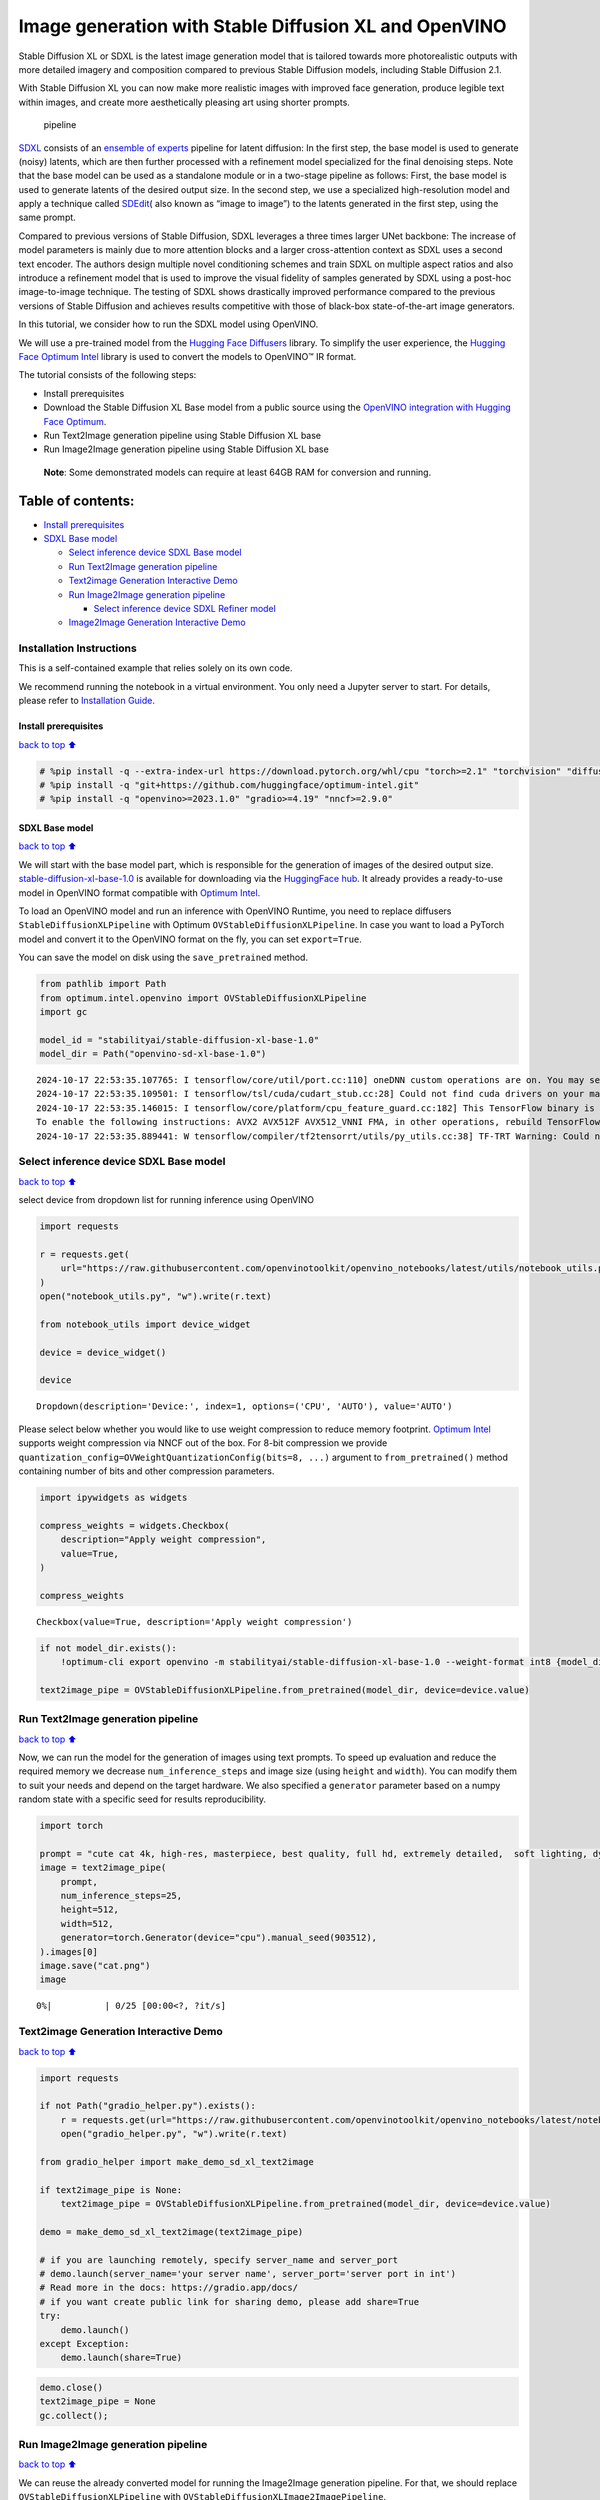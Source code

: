 Image generation with Stable Diffusion XL and OpenVINO
======================================================

Stable Diffusion XL or SDXL is the latest image generation model that is
tailored towards more photorealistic outputs with more detailed imagery
and composition compared to previous Stable Diffusion models, including
Stable Diffusion 2.1.

With Stable Diffusion XL you can now make more realistic images with
improved face generation, produce legible text within images, and create
more aesthetically pleasing art using shorter prompts.

.. figure:: https://huggingface.co/stabilityai/stable-diffusion-xl-base-1.0/resolve/main/pipeline.png
   :alt: pipeline

   pipeline

`SDXL <https://arxiv.org/abs/2307.01952>`__ consists of an `ensemble of
experts <https://arxiv.org/abs/2211.01324>`__ pipeline for latent
diffusion: In the first step, the base model is used to generate (noisy)
latents, which are then further processed with a refinement model
specialized for the final denoising steps. Note that the base model can
be used as a standalone module or in a two-stage pipeline as follows:
First, the base model is used to generate latents of the desired output
size. In the second step, we use a specialized high-resolution model and
apply a technique called
`SDEdit <https://arxiv.org/abs/2108.01073>`__\ ( also known as “image to
image”) to the latents generated in the first step, using the same
prompt.

Compared to previous versions of Stable Diffusion, SDXL leverages a
three times larger UNet backbone: The increase of model parameters is
mainly due to more attention blocks and a larger cross-attention context
as SDXL uses a second text encoder. The authors design multiple novel
conditioning schemes and train SDXL on multiple aspect ratios and also
introduce a refinement model that is used to improve the visual fidelity
of samples generated by SDXL using a post-hoc image-to-image technique.
The testing of SDXL shows drastically improved performance compared to
the previous versions of Stable Diffusion and achieves results
competitive with those of black-box state-of-the-art image generators.

In this tutorial, we consider how to run the SDXL model using OpenVINO.

We will use a pre-trained model from the `Hugging Face
Diffusers <https://huggingface.co/docs/diffusers/index>`__ library. To
simplify the user experience, the `Hugging Face Optimum
Intel <https://huggingface.co/docs/optimum/intel/index>`__ library is
used to convert the models to OpenVINO™ IR format.

The tutorial consists of the following steps:

-  Install prerequisites
-  Download the Stable Diffusion XL Base model from a public source
   using the `OpenVINO integration with Hugging Face
   Optimum <https://huggingface.co/blog/openvino>`__.
-  Run Text2Image generation pipeline using Stable Diffusion XL base
-  Run Image2Image generation pipeline using Stable Diffusion XL base

..

   **Note**: Some demonstrated models can require at least 64GB RAM for
   conversion and running.

Table of contents:
^^^^^^^^^^^^^^^^^^

-  `Install prerequisites <#Install-prerequisites>`__
-  `SDXL Base model <#SDXL-Base-model>`__

   -  `Select inference device SDXL Base
      model <#Select-inference-device-SDXL-Base-model>`__
   -  `Run Text2Image generation
      pipeline <#Run-Text2Image-generation-pipeline>`__
   -  `Text2image Generation Interactive
      Demo <#Text2image-Generation-Interactive-Demo>`__
   -  `Run Image2Image generation
      pipeline <#Run-Image2Image-generation-pipeline>`__

      -  `Select inference device SDXL Refiner
         model <#Select-inference-device-SDXL-Refiner-model>`__

   -  `Image2Image Generation Interactive
      Demo <#Image2Image-Generation-Interactive-Demo>`__

Installation Instructions
~~~~~~~~~~~~~~~~~~~~~~~~~

This is a self-contained example that relies solely on its own code.

We recommend running the notebook in a virtual environment. You only
need a Jupyter server to start. For details, please refer to
`Installation
Guide <https://github.com/openvinotoolkit/openvino_notebooks/blob/latest/README.md#-installation-guide>`__.

Install prerequisites
---------------------

`back to top ⬆️ <#Table-of-contents:>`__

.. code:: ipython3

    # %pip install -q --extra-index-url https://download.pytorch.org/whl/cpu "torch>=2.1" "torchvision" "diffusers>=0.24.0" "invisible-watermark>=0.2.0" "transformers>=4.33.0" "accelerate" "onnx!=1.16.2" "peft>=0.6.2"
    # %pip install -q "git+https://github.com/huggingface/optimum-intel.git"
    # %pip install -q "openvino>=2023.1.0" "gradio>=4.19" "nncf>=2.9.0"

SDXL Base model
---------------

`back to top ⬆️ <#Table-of-contents:>`__

We will start with the base model part, which is responsible for the
generation of images of the desired output size.
`stable-diffusion-xl-base-1.0 <https://huggingface.co/stabilityai/stable-diffusion-xl-base-1.0>`__
is available for downloading via the `HuggingFace
hub <https://huggingface.co/models>`__. It already provides a
ready-to-use model in OpenVINO format compatible with `Optimum
Intel <https://huggingface.co/docs/optimum/intel/index>`__.

To load an OpenVINO model and run an inference with OpenVINO Runtime,
you need to replace diffusers ``StableDiffusionXLPipeline`` with Optimum
``OVStableDiffusionXLPipeline``. In case you want to load a PyTorch
model and convert it to the OpenVINO format on the fly, you can set
``export=True``.

You can save the model on disk using the ``save_pretrained`` method.

.. code:: ipython3

    from pathlib import Path
    from optimum.intel.openvino import OVStableDiffusionXLPipeline
    import gc
    
    model_id = "stabilityai/stable-diffusion-xl-base-1.0"
    model_dir = Path("openvino-sd-xl-base-1.0")


.. parsed-literal::

    2024-10-17 22:53:35.107765: I tensorflow/core/util/port.cc:110] oneDNN custom operations are on. You may see slightly different numerical results due to floating-point round-off errors from different computation orders. To turn them off, set the environment variable `TF_ENABLE_ONEDNN_OPTS=0`.
    2024-10-17 22:53:35.109501: I tensorflow/tsl/cuda/cudart_stub.cc:28] Could not find cuda drivers on your machine, GPU will not be used.
    2024-10-17 22:53:35.146015: I tensorflow/core/platform/cpu_feature_guard.cc:182] This TensorFlow binary is optimized to use available CPU instructions in performance-critical operations.
    To enable the following instructions: AVX2 AVX512F AVX512_VNNI FMA, in other operations, rebuild TensorFlow with the appropriate compiler flags.
    2024-10-17 22:53:35.889441: W tensorflow/compiler/tf2tensorrt/utils/py_utils.cc:38] TF-TRT Warning: Could not find TensorRT


Select inference device SDXL Base model
~~~~~~~~~~~~~~~~~~~~~~~~~~~~~~~~~~~~~~~

`back to top ⬆️ <#Table-of-contents:>`__

select device from dropdown list for running inference using OpenVINO

.. code:: ipython3

    import requests
    
    r = requests.get(
        url="https://raw.githubusercontent.com/openvinotoolkit/openvino_notebooks/latest/utils/notebook_utils.py",
    )
    open("notebook_utils.py", "w").write(r.text)
    
    from notebook_utils import device_widget
    
    device = device_widget()
    
    device




.. parsed-literal::

    Dropdown(description='Device:', index=1, options=('CPU', 'AUTO'), value='AUTO')



Please select below whether you would like to use weight compression to
reduce memory footprint. `Optimum
Intel <https://huggingface.co/docs/optimum/en/intel/optimization_ov#weight-only-quantization>`__
supports weight compression via NNCF out of the box. For 8-bit
compression we provide
``quantization_config=OVWeightQuantizationConfig(bits=8, ...)`` argument
to ``from_pretrained()`` method containing number of bits and other
compression parameters.

.. code:: ipython3

    import ipywidgets as widgets
    
    compress_weights = widgets.Checkbox(
        description="Apply weight compression",
        value=True,
    )
    
    compress_weights




.. parsed-literal::

    Checkbox(value=True, description='Apply weight compression')



.. code:: ipython3

    if not model_dir.exists():
        !optimum-cli export openvino -m stabilityai/stable-diffusion-xl-base-1.0 --weight-format int8 {model_dir}
    
    text2image_pipe = OVStableDiffusionXLPipeline.from_pretrained(model_dir, device=device.value)

Run Text2Image generation pipeline
~~~~~~~~~~~~~~~~~~~~~~~~~~~~~~~~~~

`back to top ⬆️ <#Table-of-contents:>`__

Now, we can run the model for the generation of images using text
prompts. To speed up evaluation and reduce the required memory we
decrease ``num_inference_steps`` and image size (using ``height`` and
``width``). You can modify them to suit your needs and depend on the
target hardware. We also specified a ``generator`` parameter based on a
numpy random state with a specific seed for results reproducibility.

.. code:: ipython3

    import torch
    
    prompt = "cute cat 4k, high-res, masterpiece, best quality, full hd, extremely detailed,  soft lighting, dynamic angle, 35mm"
    image = text2image_pipe(
        prompt,
        num_inference_steps=25,
        height=512,
        width=512,
        generator=torch.Generator(device="cpu").manual_seed(903512),
    ).images[0]
    image.save("cat.png")
    image



.. parsed-literal::

      0%|          | 0/25 [00:00<?, ?it/s]




.. image:: stable-diffusion-xl-with-output_files/stable-diffusion-xl-with-output_12_1.png



Text2image Generation Interactive Demo
~~~~~~~~~~~~~~~~~~~~~~~~~~~~~~~~~~~~~~

`back to top ⬆️ <#Table-of-contents:>`__

.. code:: ipython3

    import requests
    
    if not Path("gradio_helper.py").exists():
        r = requests.get(url="https://raw.githubusercontent.com/openvinotoolkit/openvino_notebooks/latest/notebooks/stable-diffusion-xl/gradio_helper.py")
        open("gradio_helper.py", "w").write(r.text)
    
    from gradio_helper import make_demo_sd_xl_text2image
    
    if text2image_pipe is None:
        text2image_pipe = OVStableDiffusionXLPipeline.from_pretrained(model_dir, device=device.value)
    
    demo = make_demo_sd_xl_text2image(text2image_pipe)
    
    # if you are launching remotely, specify server_name and server_port
    # demo.launch(server_name='your server name', server_port='server port in int')
    # Read more in the docs: https://gradio.app/docs/
    # if you want create public link for sharing demo, please add share=True
    try:
        demo.launch()
    except Exception:
        demo.launch(share=True)

.. code:: ipython3

    demo.close()
    text2image_pipe = None
    gc.collect();

Run Image2Image generation pipeline
~~~~~~~~~~~~~~~~~~~~~~~~~~~~~~~~~~~

`back to top ⬆️ <#Table-of-contents:>`__

We can reuse the already converted model for running the Image2Image
generation pipeline. For that, we should replace
``OVStableDiffusionXLPipeline`` with
``OVStableDiffusionXLImage2ImagePipeline``.

Select inference device SDXL image2image model
^^^^^^^^^^^^^^^^^^^^^^^^^^^^^^^^^^^^^^^^^^^^^^

`back to top ⬆️ <#Table-of-contents:>`__

select device from dropdown list for running inference using OpenVINO

.. code:: ipython3

    device




.. parsed-literal::

    Dropdown(description='Device:', index=1, options=('CPU', 'AUTO'), value='AUTO')



.. code:: ipython3

    from optimum.intel import OVStableDiffusionXLImg2ImgPipeline
    
    image2image_pipe = OVStableDiffusionXLImg2ImgPipeline.from_pretrained(model_dir, device=device.value)

.. code:: ipython3

    import torch
    
    photo_prompt = "professional photo of a cat, extremely detailed, hyper realistic, best quality, full hd"
    photo_image = image2image_pipe(
        photo_prompt,
        image=image,
        num_inference_steps=50,
        strength=0.75,
        generator=torch.Generator(device="cpu").manual_seed(4891),
    ).images[0]
    photo_image.save("photo_cat.png")
    photo_image



.. parsed-literal::

      0%|          | 0/37 [00:00<?, ?it/s]




.. image:: stable-diffusion-xl-with-output_files/stable-diffusion-xl-with-output_20_1.png



Image2Image Generation Interactive Demo
~~~~~~~~~~~~~~~~~~~~~~~~~~~~~~~~~~~~~~~

`back to top ⬆️ <#Table-of-contents:>`__

.. code:: ipython3

    if not Path("gradio_helper.py").exists():
        r = requests.get(url="https://raw.githubusercontent.com/openvinotoolkit/openvino_notebooks/latest/notebooks/stable-diffusion-xl/gradio_helper.py")
        open("gradio_helper.py", "w").write(r.text)
    
    from gradio_helper import make_demo_sd_xl_image2image
    
    if image2image_pipe is None:
        image2image_pipe = OVStableDiffusionXLImg2ImgPipeline.from_pretrained(model_dir)
    
    demo = make_demo_sd_xl_image2image(image2image_pipe)
    
    # if you are launching remotely, specify server_name and server_port
    # demo.launch(server_name='your server name', server_port='server port in int')
    # Read more in the docs: https://gradio.app/docs/
    # if you want create public link for sharing demo, please add share=True
    try:
        demo.launch()
    except Exception:
        demo.launch(share=True)

.. code:: ipython3

    demo.close()
    del image2image_pipe
    gc.collect()


.. parsed-literal::

    Closing server running on port: 7860




.. parsed-literal::

    12351


